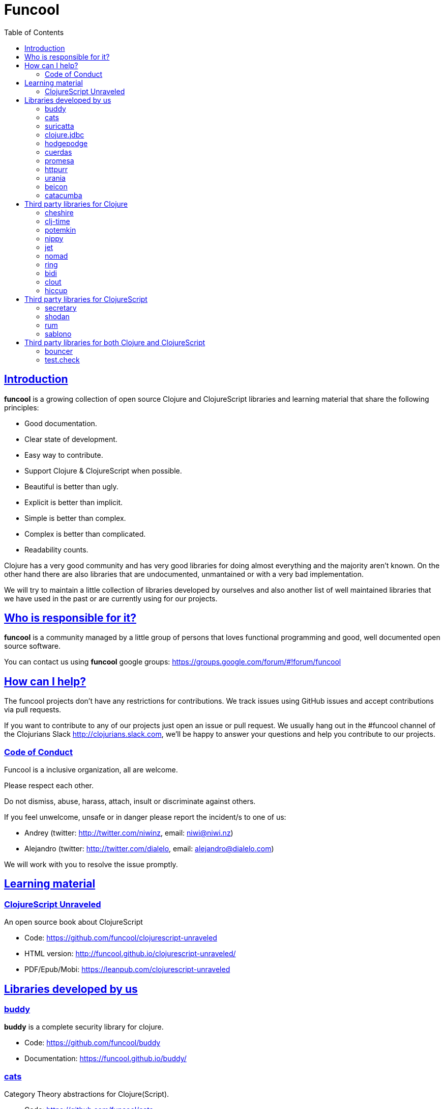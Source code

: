 = Funcool
:toc: right
:source-highlighter: pygments
:pygments-style: friendly
:sectlinks:

== Introduction

*funcool* is a growing collection of open source Clojure and ClojureScript libraries and
learning material that share the following principles:

- Good documentation.
- Clear state of development.
- Easy way to contribute.
- Support Clojure & ClojureScript when possible.
- Beautiful is better than ugly.
- Explicit is better than implicit.
- Simple is better than complex.
- Complex is better than complicated.
- Readability counts.

Clojure has a very good community and has very good libraries for doing almost everything and the majority
aren't known. On the other hand there are also libraries that are undocumented, unmantained or with
a very bad implementation.

We will try to maintain a little collection of libraries developed by ourselves and also
another list of well maintained libraries that we have used in the past or are currently
using for our projects.


== Who is responsible for it?

*funcool* is a community managed by a little group of persons that loves functional
programming and good, well documented open source software.

You can contact us using *funcool* google groups: https://groups.google.com/forum/#!forum/funcool

== How can I help?

The funcool projects don't have any restrictions for contributions. We track issues using GitHub
issues and accept contributions via pull requests.

If you want to contribute to any of our projects just open an issue or pull request. We usually
hang out in the #funcool channel of the Clojurians Slack http://clojurians.slack.com, we'll be
happy to answer your questions and help you contribute to our projects.

=== Code of Conduct

Funcool is a inclusive organization, all are welcome.

Please respect each other.

Do not dismiss, abuse, harass, attach, insult or discriminate against others.

If you feel unwelcome, unsafe or in danger please report the incident/s to one of us:

- Andrey (twitter: http://twitter.com/niwinz, email: niwi@niwi.nz)
- Alejandro (twitter: http://twitter.com/dialelo, email: alejandro@dialelo.com)

We will work with you to resolve the issue promptly.

== Learning material

=== ClojureScript Unraveled

An open source book about ClojureScript

- Code: https://github.com/funcool/clojurescript-unraveled
- HTML version: http://funcool.github.io/clojurescript-unraveled/
- PDF/Epub/Mobi: https://leanpub.com/clojurescript-unraveled

== Libraries developed by us

=== buddy

*buddy* is a complete security library for clojure.

- Code: https://github.com/funcool/buddy
- Documentation: https://funcool.github.io/buddy/


=== cats

Category Theory abstractions for Clojure(Script).

- Code: https://github.com/funcool/cats
- Documentation: http://funcool.github.io/cats/


=== suricatta

High level sql toolkit for clojure (backed by jooq library)

- Code: https://github.com/funcool/suricatta
- Documentation: http://funcool.github.io/suricatta/


=== clojure.jdbc

_clojure.jdbc_ is a library for low level, jdbc-based database access.

Is an alternative implementation to the official `clojure.java.jdbc`.

- Code: https://github.com/funcool/clojure.jdbc
- Documentation: http://funcool.github.io/clojure.jdbc/


=== hodgepodge

A idiomatic ClojureScript interface to local and session storage.

- Code: https://github.com/funcool/hodgepodge
- Documentation: https://funcool.github.io/hodgepodge/

=== cuerdas

The missing Clojure(Script) string manipulation library.

- Code: https://github.com/funcool/cuerdas
- Documentation: https://funcool.github.io/cuerdas


=== promesa

A promise library for Clojure(Script)

- Code: https://github.com/funcool/promesa
- Documentation: https://funcool.github.io/promesa

=== httpurr

A ring-inspired, promise-returning, simple Clojure(Script) HTTP client

- Code: https://github.com/funcool/httpurr
- Documentation: https://funcool.github.io/httpurr

=== urania

Elegant and Efficient remote data access for Clojure(Script) 

- Code: https://github.com/funcool/urania
- Documentation: https://funcool.github.io/urania

=== beicon

Reactive Streams for ClojureScript (built on top of RxJS)

- Code: https://github.com/funcool/beicon
- Documentation: https://funcool.github.io/beicon


=== catacumba

Asynchronous web toolkit for clojure built on top of Ratpack / Netty

- Code: https://github.com/funcool/catacumba
- Documentation: https://funcool.github.io/catacumba


== Third party libraries for Clojure

=== cheshire

Clojure JSON and JSON SMILE (binary json format) encoding/decoding.

- Code & Documentation: https://github.com/dakrone/cheshire


=== clj-time

A date and time library for Clojure, wrapping the Joda Time library.

- Code & Documentation: https://github.com/clj-time/clj-time


=== potemkin

Potemkin is a collection of facades and workarounds for things that are more difficult
than they should be.

- Code & Documentation: https://github.com/ztellman/potemkin

=== nippy

Clojure serialization library

- Code & Documentation: https://github.com/ptaoussanis/nippy


=== jet

Jetty9 ring server adapter with WebSocket support via core.async and Jetty9 based
HTTP & WebSocket clients.

- Code & Documentation: https://github.com/mpenet/jet


=== nomad

A Clojure library designed to allow Clojure configuration to travel between hosts.

- Code & Documentation: https://github.com/james-henderson/nomad


=== ring

Clojure HTTP server abstraction

- Code & Documentation: https://github.com/ring-clojure/ring


=== bidi

A concise routing library for Ring/Clojure

- Code & Documentation: https://github.com/weavejester/compojure


=== clout

HTTP route-matching library for Clojure

- Code & Documentation: https://github.com/weavejester/clout


=== hiccup

Fast library for rendering HTML in Clojure

- Code & Documentation: https://github.com/weavejester/hiccup


== Third party libraries for ClojureScript

=== secretary

A client-side router for ClojureScript.

- Code & Documentation: https://github.com/gf3/secretary


=== shodan

A ClojureScript library providing wrappers for the JavaScript console API.

- Code & Documentation: https://github.com/noprompt/shodan


=== rum

Minimal React wrapper for ClojureScript. Decomplected, extensible, simple


- Code & Documentation: https://github.com/tonsky/rum

=== sablono

Lisp/Hiccup style templating for Facebook's React in ClojureScript.

- Code & Documentation: https://github.com/r0man/sablono


== Third party libraries for both Clojure and ClojureScript

=== bouncer

A validation DSL for Clojure & Clojurescript applications

- Code & Documentation: https://github.com/leonardoborges/bouncer

=== test.check

QuickCheck for Clojure

- Code & Documentation: https://github.com/clojure/test.check
